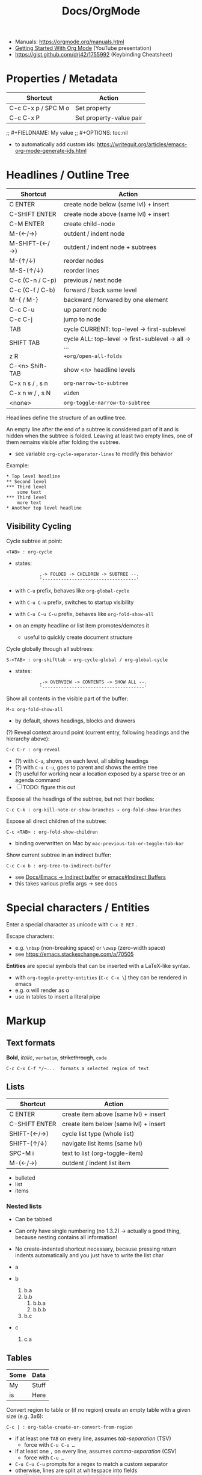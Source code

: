 #+TITLE: Docs/OrgMode

- Manuals: https://orgmode.org/manuals.html
- [[https://www.youtube.com/watch?v=SzA2YODtgK4][Getting Started With Org Mode]] (YouTube presentation)
- https://gist.github.com/drj42/1755992 (Keybinding Cheatsheet)

* Properties / Metadata

  | Shortcut            | Action                  |
  |---------------------+-------------------------|
  | C-c C-x p / SPC M o | Set property            |
  | C-c C-x P           | Set property-value pair |

;; #+FIELDNAME: My value
;; #+OPTIONS: toc:nil

- to automatically add custom ids: https://writequit.org/articles/emacs-org-mode-generate-ids.html

* Headlines / Outline Tree

| Shortcut        | Action                                             |
|-----------------+----------------------------------------------------|
| C ENTER         | create node below (same lvl) + insert              |
| C-SHIFT ENTER   | create node above (same lvl) + insert              |
| C-M ENTER       | create child-node                                  |
| M-(←/→)         | outdent / indent node                              |
| M-SHIFT-(←/→)   | outdent / indent node + subtrees                   |
| M-(↑/↓)         | reorder nodes                                      |
| M-S-(↑/↓)       | reorder lines                                      |
| C-c (C-n / C-p) | previous / next node                               |
| C-c (C-f / C-b) | forward / back same level                          |
| M-{ / M-}       | backward / forwared by one element                 |
| C-c C-u         | up parent node                                     |
| C-c C-j         | jump to node                                       |
| TAB             | cycle CURRENT: top-level -> first-sublevel         |
| SHIFT TAB       | cycle ALL: top-level -> first-sublevel -> all -> … |
| z R             | ~+org/open-all-folds~                                |
| C-<n> Shift-TAB | show <n> headline levels                           |
| C-x n s / , s n | ~org-narrow-to-subtree~                              |
| C-x n w / , s N | ~widen~                                              |
| <none>          | ~org-toggle-narrow-to-subtree~                       |

Headlines define the structure of an outline tree.

An empty line after the end of a subtree is considered part of it and is
hidden when the subtree is folded. Leaving at least two empty lines, one of
them remains visible after folding the subtree.
- see variable ~org-cycle-separator-lines~ to modify this behavior

Example:
: * Top level headline
: ** Second level
: *** Third level
:     some text
: *** Third level
:     more text
: * Another top level headline

** Visibility Cycling

Cycle subtree at point:
: <TAB> : org-cycle
- states:
  :          ,-> FOLDED -> CHILDREN -> SUBTREE --.
  :          '-----------------------------------'
- with ~C-u~ prefix, behaves like ~org-global-cycle~ 
- with ~C-u C-u~ prefix, switches to startup visibility
- with ~C-u C-u C-u~ prefix, behaves like ~org-fold-show-all~
- on an empty headline or list item promotes/demotes it
  - useful to quickly create document structure

Cycle globally through all subtrees:
: S-<TAB> : org-shifttab → org-cycle-global / org-global-cycle
- states:
  :          ,-> OVERVIEW -> CONTENTS -> SHOW ALL --.
  :          '--------------------------------------'

Show all contents in the visible part of the buffer:
: M-x org-fold-show-all
- by default, shows headings, blocks and drawers

(?) Reveal context around point (current entry, following headings and the
hierarchy above):
: C-c C-r : org-reveal
- (?) with ~C-u~, shows, on each level, all sibling headings
- (?) with ~C-u C-u~, goes to parent and shows the entire tree
- (?) useful for working near a location exposed by a sparse tree or an
  agenda command
- [ ] TODO: figure this out

Expose all the headings of the subtree, but not their bodies:
: C-c C-k : org-kill-note-or-show-branches → org-fold-show-branches

Expose all direct children of the subtree:
: C-c <TAB> : org-fold-show-children
- binding overwritten on Mac by ~mac-previous-tab-or-toggle-tab-bar~

Show current subtree in an indirect buffer:
: C-c C-x b : org-tree-to-indirect-buffer
- see [[file:emacs.org::#indirect-buffer][Docs/Emacs → Indirect buffer]] or [[info:emacs#Indirect Buffers][emacs#Indirect Buffers]]
- this takes various prefix args -> see docs

* Special characters / Entities

Enter a special character as unicode with ~C-x 8 RET~ .

Escape characters:
- e.g. ~\nbsp~ (non-breaking space) or ~\zwsp~ (zero-width space)
- see https://emacs.stackexchange.com/a/70505

*Entities* are special symbols that can be inserted with a LaTeX-like syntax.
- with ~org-toggle-pretty-entities~ (~C-c C-x \~) they can be rendered in emacs
- e.g. \alpha will render as α
- use \vbar in tables to insert a literal pipe

* Markup

** Text formats

*Bold*, /italic/, =verbatim=, +strikethrough+, ~code~

: C-c C-x C-f */~...  formats a selected region of text

** Lists

| Shortcut      | Action                                |
|---------------+---------------------------------------|
| C ENTER       | create item above (same lvl) + insert |
| C-SHIFT ENTER | create item below (same lvl) + insert |
| SHIFT-(←/→)   | cycle list type (whole list)          |
| SHIFT-(↑/↓)   | navigate list items (same lvl)        |
| SPC-M i       | text to list (org-toggle-item)        |
| M-(←/→)       | outdent / indent list item            |

- bulleted
- list
- items

*** Nested lists

- Can be tabbed
- Can only have single numbering (no 1.3.2)
  -> actually a good thing, because nesting contains all information!
- No create-indented shortcut necessary, because pressing return indents
  automatically and you just have to write the list char

- a
- b
  1. b.a
  2. b.b
     1. b.b.a
     2. b.b.b
  3. b.c
- c
  1. c.a

** Tables

| Some | Data  |
|------+-------|
| My   | Stuff |
| is   | Here  |

Convert region to table or (if no region) create an empty table with a given
size (e.g. 3x6):
: C-c | : org-table-create-or-convert-from-region
- if at least one ~TAB~ on every line, assumes /tab-separation/ (TSV)
  - force with ~C-u C-u …~
- if at least one ~,~ on every line, assumes /comma-separation/ (CSV)
  - force with ~C-u …~
- ~C-u C-u C-u~ prompts for a regex to match a custom separator
- otherwise, lines are split at whitespace into fields
  - if whitespace-separator should be /at least/ ~n~ spaces: ~C-<n> …~
  - e.g. select "A  B C  D E F", type ~C-2 …~, result "| A | B C | D E F |"

*** Display / Alignment

_Indentation_

The *indentation* of the table is set by the indentation of the first line.

---
_Alignment_
  
Re-align *table*:
: C-c C-c : org-ctrl-c-ctrl-c → org-table-align

~org-table-next-row~ and ~org-cycle~ also re-align the table.

---
_Visibility_

Shrink/expand current column:
: C-c <TAB> : org-table-toggle-column-width
- mouse hovering shows a tooltip with the full text of a shrunk field
- ~C-h . : display-local-help~ will also reveal the contents

Expand all columns:
: C-u C-u C-c <TAB> : org-table-expand

See [[info:org#Column Width and Alignment][org#Column Width and Alignment]] for more infos about column shrinking.
- column visibility can customized persistently on a per file basis

---
_Sorting_

Sort table lines:
: C-c ^ : org-sort → org-table-sort-lines

---
_Coordinates / Meta information_

Toggle coordinate overlay:
: C-c } : org-table-toggle-coordinate-overlays

Get infos about the current *field*:
: C-c ? : org-table-field-info

*** Rows

Move to next row and re-align table:
: RET : org-return → org-table-next-row
- creates new rows at the end of the table or before /h-lines/

Insert *row* above:
: M-S-<down> : org-table-insert-row
Delete current *row*:
: M-S-<up> : org-table-kill-row

Swap/move current *row* up/down:
: M-<up> : org-table-move-row-up
: M-<down> : org-table-move-row-down

*** Columns

Insert *column* to the left:
: M-S-<right> : org-table-insert-column
Delete current *column*:
: M-S-<left> : org-table-delete-column

Swap/move current *column* left/right:
: M-<left> : org-table-move-column-left
: M-<right> : org-table-move-column-right

*** Horizontal lines /(h-lines)/

Automatically filled when ~|-~ with one or more dashes is present and the
table gets re-aligned.

Rows before the first horizontal rule are *header lines*.

Insert *h-line* below (or above with ~C-u~):
: C-c - : org-table-insert-hline
Insert *h-line* and move to line below it:
: C-c RET : org-ctrl-c-ret → org-table-hline-and-move

*** Fields

Move to next *field* and re-align *table*:
: TAB : org-cycle → org-table-next-field & org-table-align
- creates new rows at the end of the table
- skips /h-lines/
Move to previous *field*:
: <backtab> : org-shifttab → org-table-previous-field
- skips /h-lines/
Move to beginning/end of *field*:
: M-a : org-table-beginning-of-field
: M-e : org-table-end-of-field

Delete *field* content:
: C-SPC : org-table-blank-field
Copy *field* to next row:
: S-<return> : org-table-copy-down
Edit current *field* in edit buffer:
: C-` : org-table-edit-field

Move cell up by swapping with adjacent cell:
: S-<up> : org-table-move-cell-up
Move cell down by swapping with adjacent cell:
: S-<down> : org-table-move-cell-down
Move cell left by swapping with adjacent cell:
: S-<left> : org-table-move-cell-left
Move cell right by swapping with adjacent cell:
: S-<right> : org-table-move-cell-right

Cut *region/field(s)*:
: C-c C-x C-w : org-cut-special → org-table-cut-region
Copy *region/field(s)*:
: C-c C-x M-w : org-copy-special → org-table-copy-region
Paste rectangular *region/field(s)* (ignores separator lines):
: C-c C-x C-y : org-paste-special → org-table-paste-rectangle

Wrap region/field(s) in a column like a paragraph:
: (overwritten?) C-c C-w : org-table-wrap-region

* Links

  | Shortcut            | Action                                 |
  |---------------------+----------------------------------------|
  | C-c C-l / SPC m l l | Create/edit link / insert to selection |
  | C-c C-o / Enter     | Open link                              |
  | , l t               | toggle link display                    |
  | , l l               | org-insert-link                        |
  | SPC n l             | org-store-link                         |

** Internal Links

See https://orgmode.org/manual/Internal-Links.html

*** Across files
[[file:clojure_zip.org][clojure.zip API]]

Jump to a specific heading:
[[file:clojure_zip.org::*Inspection][clojure.zip API - Inspection]]

[[file:clojure_zip.org::*Movement][Movement]]

*** Using section names

: [[*Some section]]
- Warning: Link will break when Heading changes!

[[*Headline 1]]

**** Headline 1

xxx

*** Using IDs

: [[id:my-id]]
: [[id:my-id][Some alias]]

[[id:xyz]]

[[id:xyz][Some alias]]

To be able to store and insert links with ~ID~ properties, the variable
~org-id-link-to-org-use-id~ must be set t a non-nil value.
- see [[https://emacs.stackexchange.com/a/64240][Emacs StackExchange answer]]

**** Headline 2
:PROPERTIES:
:ID:       xyz
:END:

*** Using ~CUSTOM_ID~'s

: [[#my-custom-id]]
: [[#my-custom-id][Some alias]]

[[#my-headline]]

[[#my-headline][Some alias]]

**** Headline 3
:PROPERTIES:
:CUSTOM_ID: my-headline
:END:

xxx


** Hyperlinks

[[https://formform.dev][My project]]

** Link to file

** Custom links
Register custom link types for ~org-insert-link~:
: (org-link-set-parameters …)

Example which just copies the link:
- [[https://www.youtube.com/watch?v=Pc2kpqgg8pU][Source]]
#+begin_src elisp
(org-link-set-parameters
 "copy"
 :follow (lambda (link) (kill-new link))
 :export (lambda (_ desc &rest _) desc))
#+end_src

Example to handle links with a custom URI scheme (such as ~brain://~ in
TheBrain):
#+begin_src elisp
(org-link-set-parameters
 "brain"
 :follow (lambda (path) (shell-command (concat "open brain:" path))))
#+end_src

* Tags
A tag name is surrounded by colons (like ~:foo:~).

Tags are specified at the end of a headline. Multiple tags are chained
together:
: * My books :collection:personal:

Set tags from anywhere in the document:
: C-c C-q : org-set-tags-command
- when point is in a headline, ~C-c C-c~ can be used equivalently

Special keys in tag selection interface:
| Key | Description                                |
|-----+--------------------------------------------|
| ~TAB~ | enter a tag, even if it is not in the list |
| ~SPC~ | clear all tags for this line               |
| ~RET~ | accept the modified set                    |
| ~q~   | aborts (if not assigned to a tag)          |
| ~!~   | turns off groups (as an exception)         |
| ~C-c~ | toggle auto-exit after next change         |

** Tags list

By default, Org constructs a *list of tags* /dynamically/, which contains all
tags currently used in the buffer.

The tags list can also be /fixed/ instead – either by defining default tags
for a given file, using the ~TAGS~ keyword, e.g.:
: #+TAGS: laptop car pc sailboat
Or by defining the list /globally/ by setting ~org-tag-alist~.
- the ~TAGS~ keyword overwrites the global list
- to still use a dynamic list despite globally defined tags, add an empty
  ~TAGS~ keyword to the file:
  : #+TAGS: 

To use globally defined tags in addition to the per-file ~TAGS~ keyword list,
add them to ~org-tag-persistent-alist~.
- if no ~TAGS~ are set on a file, this will add to ~org-tag-alist~ defined tags,
  but *NOT* to the dynamic list
- to turn it off on a per-file basis, add this to the file:
  : #+STARTUP: noptag

NOTE: the buffer has to be reloaded to switch between tag list preferences

** Fast Tag Selection

Set unique letters to quickly select/toggle commonly used tags.

Either globally in the ~org-tag-alist~, e.g.:
: (setq org-tag-alist '(("@work" . ?w) ("@home" . ?h)))
Or on a single file using the ~TAGS~ keyword, e.g.:
: #+TAGS: @work(w)  @home(h)

Set ~org-fast-tag-selection-single-key~ for fast tag selection after the first
key (no need to press ~RET~ to confirm).
- pressing ~C-c C-c C-c~ to set tags now toggles auto-exit off instead of on

** Tag grouping

_XOR group_

Tags can be organized into *mutually exclusive groups*. Within which they
become either-or choices, while those outside can be combined at will.

Locally with ~TAGS~, use ~{ … }~ to define groups, e.g.:
: #+TAGS: { @office(o) @home(h) } { wine(w) coffee(c) } milk(m) sugar(s)

Globally in ~org-tag-alist~, use ~:startgroup~ and ~:endgroup~ dummy tags, e.g.:
: (setq org-tag-alist '((:startgroup . nil)
:                       ("@wine" . ?w) ("@coffee" . ?c)
:                       (:endgroup . nil)
:                       ("milk" . ?m) ("sugar" . ?s)))

_Tag hierarchy_

A tag can be defined as a *group tag* for a set of other tags.

Locally, use ~[ <grouptag> : <subtags …> ]~ form to define a tag hierarchy …
: #+TAGS: [ GTD : Control Persp ]
… in which member tags can themselves become group tags:
: #+TAGS: [ Control : Context Task ]

Globally use ~:startgrouptag~, ~:grouptags~ and ~:endgrouptag~ keywords when
setting ~org-tag-alist~ directly, e.g.:
: (setq org-tag-alist '((:startgrouptag)
:                       ("GTD")
:                       (:grouptags)
:                       ("Control")
:                       ("Persp")
:                       (:endgrouptag)
:                       (:startgrouptag)
:                       ("Control")
:                       (:grouptags)
:                       ("Context")
:                       ("Task")
:                       (:endgrouptag)))

The tags in a group can also be mutually exclusive, using the same syntax as
in the *XOR group*:
: #+TAGS: { Context : @Home @Work @Call }
Likewise, for ~org-tag-alist~, use ~:startgroup~ and ~:endgroup~ instead.

Group tag members can also be regular expressions, see: [[info:org#Tag Hierarchy][org#Tag Hierarchy]]

** Searching
Create a sparse tree with all headlines matching a tags search:
: C-c \ : org-match-sparse-tree
: C-c / → m : org-sparse-tree → org-match-sparse-tree
- prefix ~C-u~ to ignores non-TODO headlines

Also see agenda tag search commands [[info:org#Tag Searches][here]].

~M-x org-remove-occur-highlights~ to remove the match highlights.

_Matching syntax:_

| Syntax | Description |
|--------+-------------|
| ~+a+b~   | a AND b     |
| ~+a-b~   | a and NOT b |
| ~a\vbar b~   | a OR b      |

- see [[info:org#Matching tags and properties][org#Matching tags and properties]] for a complete reference
  
* Images

  | Shortcut    | Action                   |
  |-------------+--------------------------|
  | C-c C-x C-v | org-toggle-inline-images |

Insert images as links: =[[./my-image.jpg]]= and add metadata.
Then click/ENTER to toggle image display or use the shortcut.

#+CAPTION: This is a test image
#+NAME: fig1
#+ATTR_HTML: :width 100%
[[./_res/orgMode/example.jpg]]
- [[https://en.wikipedia.org/wiki/Popigai_impact_structure][Source]]

* Export to other formats

  | Shortcut | Action      |
  |----------+-------------|
  | C-c C-e  | export menu |

C-s can also export just the subtree (current heading)

Look for "ox-<pkgname>" to find packages for export formats.


* LaTeX integration

https://orgmode.org/manual/LaTeX-fragments.html

  | Shortcut    | Action               |
  |-------------+----------------------|
  | C-c C-x C-l | Toggle LaTeX preview |

Includes MathJax to render Latex in HTML.

- Characters: \alpha \rightarrow \beta
- $O(n \log n)$

  \begin{align*}
    3 * 2 + &= 6 + 1 \\
            &= 7
  \end{align*}


* Examples

Tag expansion:
- needs ~(require 'org-tempo)~ in config

| Typing … + TAB | Expands to …                            |
|----------------+-----------------------------------------|
| ~<a~             | ~'#+BEGIN_EXPORT ascii' … '#+END_EXPORT~  |
| ~<c~             | ~'#+BEGIN_CENTER' … '#+END_CENTER'~       |
| ~<C~             | ~'#+BEGIN_COMMENT' … '#+END_COMMENT'~     |
| ~<e~             | ~'#+BEGIN_EXAMPLE' … '#+END_EXAMPLE'~     |
| ~<E~             | ~'#+BEGIN_EXPORT' … '#+END_EXPORT'~       |
| ~<h~             | ~'#+BEGIN_EXPORT html' … '#+END_EXPORT'~  |
| ~<l~             | ~'#+BEGIN_EXPORT latex' … '#+END_EXPORT'~ |
| ~<q~             | ~'#+BEGIN_QUOTE' … '#+END_QUOTE'~         |
| ~<s~             | ~'#+BEGIN_SRC' … '#+END_SRC'~             |
| ~<v~             | ~'#+BEGIN_VERSE' … '#+END_VERSE'~         |

** Literal

Examples are typeset in monospace and not subjected to markup.

#+begin_example
Some example from a *text* file.
,* I am no real headline (needs to be preceeded by comma)
#+end_example

For small examples:
: Some example from a text file.

** Quotation

  | Shortcut | Action                     |
  |----------+----------------------------|
  | <q + TAB | quickly insert quote block |

Shortcut: write ~<q~ & hit ENTER.

#+begin_quote
Some quoted line.
#+end_quote

** Source code

  | Shortcut | Action                              |
  |----------+-------------------------------------|
  | <s + TAB | quickly insert source code block    |
  | C-c '    | edit source block in specified mode |
  | C-c '    | exit edit mode and return to org    |
  | C-c C-c  | evaluate source block               |

To use ~<s + TAB~, eval this in config:
: (require 'org-tempo)

To modify how the dedicated buffer is opened from ~C-c '~:
: (setq org-src-window-setup …)
- e.g. set to ~'current-window~ to use the same window

#+begin_src java
for (int i=0; i<5; i++) {
    System.out.println("Counting "+i);
}
#+end_src

Inline src_clojure{ (defn square [x] (* x x)) } source code.

** Literate programming

You can evaluate code blocks and pipe the results into another code block.

You can write an Org-mode file for all your emacs config and have it evaluate
using emacs lisp.

* Todo

:    ,-> (unmarked) -> TODO -> DONE --.
:    '--------------------------------'

Changing TODO states can also trigger tag changes. See the docstring of the
option ~org-todo-state-tags-triggers~ for details.


Rotate the TODO state of an item:
: C-c C-t : org-todo

Select the following/preceeding TODO state (cycling):
: S-<right> : org-shiftright
: S-<left>  : org-shiftleft
- bypass logging of TODO state changes with this command by setting
  ~org-treat-S-cursor-todo-selection-as-state-change~ to nil

Toggle the state of a checkbox:
: C-c C-c : org-ctrl-c-ctrl-c

Insert a new TODO heading or checkbox (when on a list item) below:
: S-M-<return> : org-insert-todo-heading

Insert a ~DEADLINE:~ string with a timestamp to make a deadline:
: C-c C-d : org-deadline

View all TODO items of the buffer in a *sparse tree*:
: C-c /  → t : org-sparse-tree → org-show-todo-tree
- use ~T~ instead to search for a specific TODO keyword
  - ~KWD1|KWD2|…~ as input will match any keywords in that list
- ~M-x org-remove-occur-highlights~ to remove the match highlights.

Examples:

: - [-] List todo

: * DONE Heading todo

: ** TODO Heading with deadline
:    DEADLINE: <2024-03-14 Thu>

** Todo keywords



* Agenda

* Calendars
